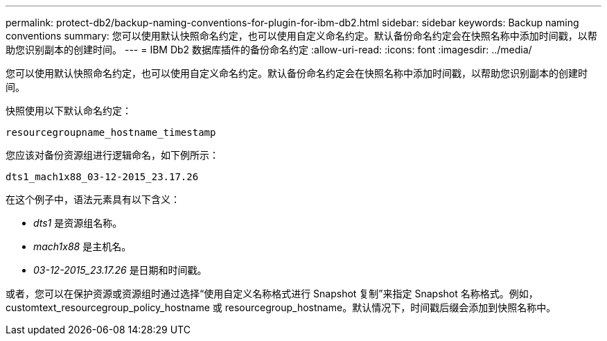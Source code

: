 ---
permalink: protect-db2/backup-naming-conventions-for-plugin-for-ibm-db2.html 
sidebar: sidebar 
keywords: Backup naming conventions 
summary: 您可以使用默认快照命名约定，也可以使用自定义命名约定。默认备份命名约定会在快照名称中添加时间戳，以帮助您识别副本的创建时间。 
---
= IBM Db2 数据库插件的备份命名约定
:allow-uri-read: 
:icons: font
:imagesdir: ../media/


[role="lead"]
您可以使用默认快照命名约定，也可以使用自定义命名约定。默认备份命名约定会在快照名称中添加时间戳，以帮助您识别副本的创建时间。

快照使用以下默认命名约定：

`resourcegroupname_hostname_timestamp`

您应该对备份资源组进行逻辑命名，如下例所示：

[listing]
----
dts1_mach1x88_03-12-2015_23.17.26
----
在这个例子中，语法元素具有以下含义：

* _dts1_ 是资源组名称。
* _mach1x88_ 是主机名。
* _03-12-2015_23.17.26_ 是日期和时间戳。


或者，您可以在保护资源或资源组时通过选择“使用自定义名称格式进行 Snapshot 复制”来指定 Snapshot 名称格式。例如，customtext_resourcegroup_policy_hostname 或 resourcegroup_hostname。默认情况下，时间戳后缀会添加到快照名称中。
